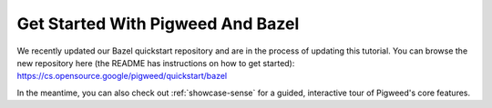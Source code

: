 .. _docs-get-started-bazel:

==================================
Get Started With Pigweed And Bazel
==================================
We recently updated our Bazel quickstart repository and are in the process
of updating this tutorial. You can browse the new repository here (the
README has instructions on how to get started):
https://cs.opensource.google/pigweed/quickstart/bazel

In the meantime, you can also check out :ref:`showcase-sense` for a guided,
interactive tour of Pigweed's core features.
